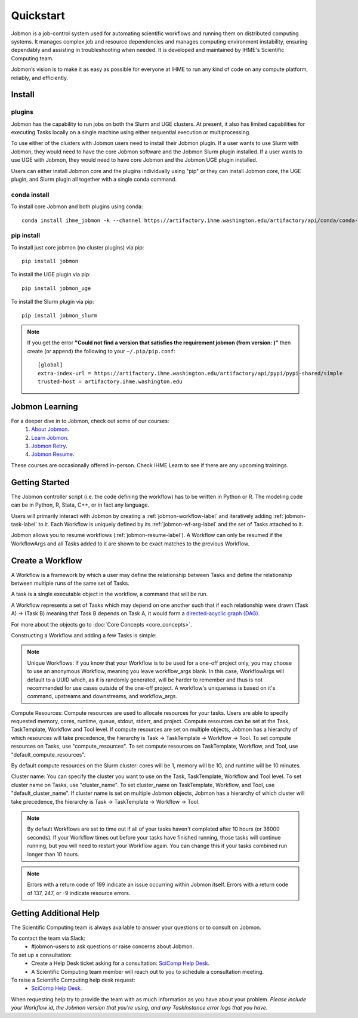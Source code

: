 **********
Quickstart
**********

Jobmon is a job-control system used for automating scientific workflows and running them on
distributed computing systems. It manages complex job and resource dependencies and manages
computing environment instability, ensuring dependably and assisting in troubleshooting when
needed. It is developed and maintained by IHME's Scientific Computing team.

Jobmon’s vision is to make it as easy as possible for everyone at IHME to run any kind of code
on any compute platform, reliably, and efficiently.

Install
#######

plugins
*******
Jobmon has the capability to run jobs on both the Slurm and UGE clusters. At present, it also
has limited capabilities for executing Tasks locally on a single machine using either
sequential execution or multiprocessing.

To use either of the clusters with Jobmon users need to install their Jobmon plugin. If a user
wants to use Slurm with Jobmon, they would need to have the core Jobmon software and the
Jobmon Slurm plugin installed. If a user wants to use UGE with Jobmon, they would need to have
core Jobmon and the Jobmon UGE plugin installed.

Users can either install Jobmon core and the plugins individually using "pip" or they can
install Jobmon core, the UGE plugin, and Slurm plugin all together with a single conda command.

conda install
*************
To install core Jobmon and both plugins using conda::

    conda install ihme_jobmon -k --channel https://artifactory.ihme.washington.edu/artifactory/api/conda/conda-scicomp --channel conda-forge

pip install
***********
To install just core jobmon (no cluster plugins) via pip::

    pip install jobmon

To install the UGE plugin via pip::

    pip install jobmon_uge

To install the Slurm plugin via pip::

    pip install jobmon_slurm


.. note::
    If you get the error **"Could not find a version that satisfies the requirement jobmon (from version: )"** then create (or append) the following to your ``~/.pip/pip.conf``::

        [global]
        extra-index-url = https://artifactory.ihme.washington.edu/artifactory/api/pypi/pypi-shared/simple
        trusted-host = artifactory.ihme.washington.edu


Jobmon Learning
###############
For a deeper dive in to Jobmon, check out some of our courses:
    1. `About Jobmon <https://hub.ihme.washington.edu/pages/viewpage.action?pageId=74531156>`_.
    2. `Learn Jobmon <https://hub.ihme.washington.edu/pages/viewpage.action?pageId=78062050>`_.
    3. `Jobmon Retry <https://hub.ihme.washington.edu/pages/viewpage.action?pageId=78062056>`_.
    4. `Jobmon Resume <https://hub.ihme.washington.edu/pages/viewpage.action?pageId=78062059>`_.

These courses are occasionally offered in-person. Check IHME Learn to see if there are any
upcoming trainings.

Getting Started
###############
The Jobmon controller script (i.e. the code defining the workflow) has to be
written in Python or R. The modeling code can be in Python, R, Stata, C++, or in fact any
language.

Users will primarily interact with Jobmon by creating a :ref:`jobmon-workflow-label` and
iteratively adding :ref:`jobmon-task-label` to it. Each Workflow is uniquely defined by its
:ref:`jobmon-wf-arg-label` and the set of Tasks attached to it.

Jobmon allows you to resume workflows (:ref:`jobmon-resume-label`). A Workflow can only
be resumed if the WorkflowArgs and all Tasks added to it are shown to be
exact matches to the previous Workflow.

Create a Workflow
#################

A Workflow is a framework by which a user may define the relationship between
Tasks and define the relationship between multiple runs of the same set of Tasks.

A task is a single executable object in the workflow, a command that will be run.

A Workflow represents a set of Tasks which may depend on one another such
that if each relationship were drawn (Task A) -> (Task B) meaning that Task B
depends on Task A, it would form a `directed-acyclic graph (DAG) <https://en.wikipedia.org/wiki/Directed_acyclic_graph>`_.

For more about the objects go to :doc:`Core Concepts <core_concepts>`.

Constructing a Workflow and adding a few Tasks is simple:

.. code-tabs::

    .. code-tab:: python
      :title: Python

        import getpass
        import os
        import sys
        import uuid

        from jobmon.client.tool import Tool

        """
        Instructions:

          The steps in this example are:
          1. Create a tool
          2. Create  workflow using the tool from step 1
          3. Create task templates using the tool from step 1
          4. Create tasks using the template from step 3
          5. Add created tasks to the workflow
          6. Run the workflow

        To actually run the provided example:
          Make sure Jobmon is installed in your activated conda environment, and that you're on
          the Slurm cluster in a srun session. From the root of the repo, run:
             $ python training_scripts/workflow_template_example.py
        """

        user = getpass.getuser()
        wf_uuid = uuid.uuid4()
        script_path = os.path.abspath(os.path.dirname(__file__))

        # Create a tool
        tool = Tool(name="example_tool")

        # Create a workflow, and set the executor
        workflow = tool.create_workflow(
            name=f"template_workflow_{wf_uuid}",
        )

        # Create task templates
        echo_template = tool.get_task_template(
            default_compute_resources={
                "queue": "all.q",
                "cores": 1,
                "memory": "1G",
                "runtime": "1m",
                "stdout": f"/ihme/scratch/users/{user}",
                "stderr": f"/ihme/scratch/users/{user}",
                "project": "proj_scicomp"
            },
            template_name="quickstart_echo_template",
            default_cluster_name="slurm",
            command_template="echo {output}",
            node_args=["output"],
        )

        python_template = tool.get_task_template(
            default_compute_resources={
                "queue": "all.q",
                "cores": 2,
                "memory": "2G",
                "runtime": "10m",
                "stdout": f"/ihme/scratch/users/{user}",
                "stderr": f"/ihme/scratch/users/{user}",
                "project": "proj_scicomp"
            },
            template_name="quickstart_python_template",
            default_cluster_name="slurm",
            command_template="{python} {script_path} --args1 {val1} --args2 {val2}",
            node_args=["val1", "val2"],
            op_args=["python", "script_path"],
        )

        # Create tasks
        task1 = echo_template.create_task(name="task1", output="task1")

        task2 = echo_template.create_task(
            name="task2", upstream_tasks=[task1], output="task2"
        )

        task3 = python_template.create_task(
            name="task3",
            upstream_tasks=[task2],
            python=sys.executable,
            script_path=os.path.join(script_path, "test_scripts/test.py"),
            val1="val1",
            val2="val2",
        )

        # add task to workflow
        workflow.add_tasks([task1, task2, task3])

        # run workflow
        workflow.run()

    .. code-tab:: R
      :title: R

      Sys.setenv("RETICULATE_PYTHON"='/mnt/team/scicomp/envs/jobmon/bin/python')  # Set the Python interpreter path
      library(jobmonr)

      # Create a workflow
      username <- Sys.getenv("USER")
      script_path <- '/mnt/team/scicomp/training/test_scripts/test.py'  # Update with your repository installation

      # Templates are not supported in the R client, since there are no Jobmon 1.* R clients.
      # Create a tool

      my_tool <- tool(name='r_example_tool')

      # Bind a workflow to the tool
      wf <- workflow(tool,
        workflow_args=paste0('template_workflow_', Sys.Date()),
        name='template_workflow')

      # Create an echoing task template
      echo_tt <- task_template(tool=my_tool,
        template_name='echo_templ',
        command_template='echo {}',
        task_args=list('echo_str'))


      # Create template to run our script
      script_tt <- task_template(tool=my_tool,
        template_name='test_templ',
        command_template=paste0(Sys.getenv("RETICULATE_PYTHON"), ' ', script_path, ' --args1 {val1} --args2 {val2}'),
        task_args=list('val1', 'val2'))

      # Set the echo task template compute resources
      echo_tt_resources <- jobmonr::set_default_template_resources(
          task_template=echo_tt,
          default_cluster_name='buster',
          resources=list(
            'cores'=1,
            'queue'='all.q',
            'runtime'="2m",
            'memory'='1G'
          )
        )

      # Set the script task template compute resources
      script_tt_resources <- jobmonr::set_default_template_resources(
          task_template=script_tt,
          default_cluster_name='buster',
          resources=list(
            'cores'=1,
            'queue'='all.q',
            'runtime'="2m",
            'memory'='1G'
          )
        )

      # Create two sleepy tasks
      task1 <- task(task_template=echo_tt,
        executor_parameters=copy(params),  # Copied to prevent parallel resource scaling
        name='echo_1',
        echo_str="task1")

      task2 <- task(task_template=echo_tt,
        executor_parameters=copy(params),
        name='echo_2',
        upstream_tasks=list(task1), # Depends on the previous task,
        echo_str="task2")

      # Add the test script task
      test_task <- task(task_template=tt,
        executor_parameters=copy(params),
        name='test_task',
        upstream_tasks=list(task2),
        val1="val1",
        val2="val2"
        )

      # Add tasks to the workflow
      wf <- add_tasks(wf, list(task1, task2, task3))

      # Run it
      wfr <- run(
        workflow=wf,
        resume=FALSE,
        seconds_until_timeout=7200)


.. note::
    Unique Workflows: If you know that your Workflow is to be used for a
    one-off project only, you may choose to use an anonymous Workflow, meaning
    you leave workflow_args blank. In this case, WorkflowArgs will default to
    a UUID which, as it is randomly generated, will be harder to remember and
    thus is not recommended for use cases outside of the one-off project. A workflow's
    uniqueness is based on it's command, upstreams and downstreams, and workflow_args.

Compute Resources: Compute resources are used to allocate resources for your tasks. Users are
able to specify requested memory, cores, runtime, queue, stdout, stderr, and project. Compute
resources can be set at the Task, TaskTemplate, Workflow and Tool level. If compute resources
are set on multiple objects, Jobmon has a hierarchy of which resources will take precedence,
the hierarchy is Task -> TaskTemplate -> Workflow -> Tool. To set compute resources on Tasks, use
"compute_resources". To set compute resources on TaskTemplate, Workflow, and Tool, use
"default_compute_resources".

By default compute resources on the Slurm cluster: cores will be 1, memory will be 1G, and
runtime will be 10 minutes.

Cluster name: You can specify the cluster you want to use on the Task, TaskTemplate, Workflow
and Tool level. To set cluster name on Tasks, use "cluster_name". To set cluster_name on
TaskTemplate, Workflow, and Tool, use "default_cluster_name". If cluster name
is set on multiple Jobmon objects, Jobmon has a hierarchy of which cluster will take precedence,
the hierarchy is Task -> TaskTemplate -> Workflow -> Tool.

.. note::
    By default Workflows are set to time out if all of your tasks haven't
    completed after 10 hours (or 36000 seconds). If your Workflow times out
    before your tasks have finished running, those tasks will continue
    running, but you will need to restart your Workflow again. You can change
    this if your tasks combined run longer than 10 hours.

.. note::
    Errors with a return code of 199 indicate an issue occurring within Jobmon
    itself. Errors with a return code of 137, 247, or -9 indicate resource errors.

Getting Additional Help
#######################
The Scientific Computing team is always available to answer your questions or to consult on
Jobmon.

To contact the team via Slack:
    - #jobmon-users to ask questions or raise concerns about Jobmon.

To set up a consultation:
    - Create a Help Desk ticket asking for a consultation:
      `SciComp Help Desk <https://help.ihme.washington.edu/servicedesk/customer/portal/16>`_.
    - A Scientific Computing team member will reach out to you to schedule a consultation
      meeting.

To raise a Scientific Computing help desk request:
    - `SciComp Help Desk <https://help.ihme.washington.edu/servicedesk/customer/portal/16>`_.

When requesting help try to provide the team with as much information as you have about your
problem. *Please include your Workflow id, the Jobmon version that you're using, and any
TaskInstance error logs that you have.*
